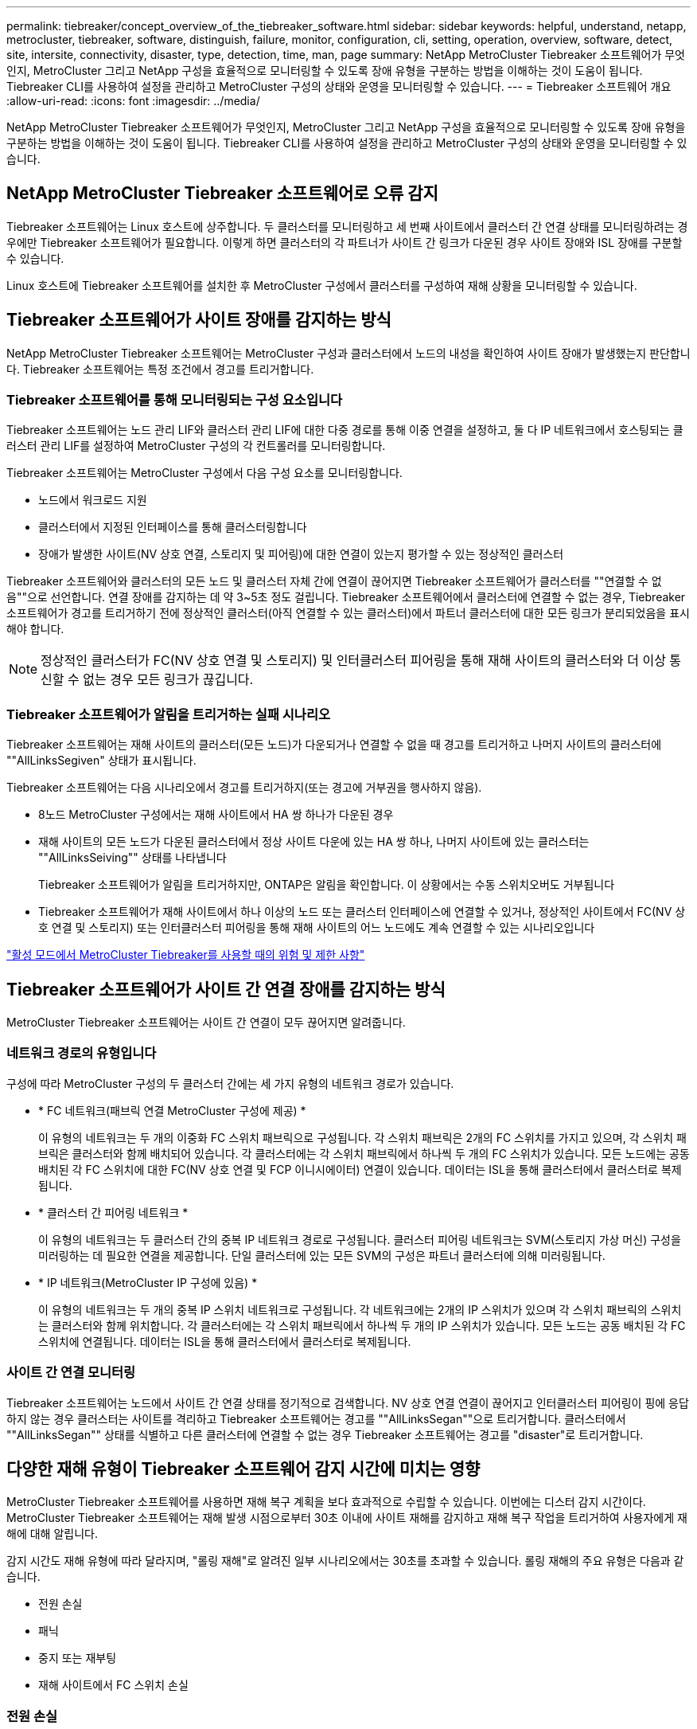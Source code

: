 ---
permalink: tiebreaker/concept_overview_of_the_tiebreaker_software.html 
sidebar: sidebar 
keywords: helpful, understand, netapp, metrocluster, tiebreaker, software, distinguish, failure, monitor, configuration, cli, setting, operation, overview, software, detect, site, intersite, connectivity, disaster, type, detection, time, man, page 
summary: NetApp MetroCluster Tiebreaker 소프트웨어가 무엇인지, MetroCluster 그리고 NetApp 구성을 효율적으로 모니터링할 수 있도록 장애 유형을 구분하는 방법을 이해하는 것이 도움이 됩니다. Tiebreaker CLI를 사용하여 설정을 관리하고 MetroCluster 구성의 상태와 운영을 모니터링할 수 있습니다. 
---
= Tiebreaker 소프트웨어 개요
:allow-uri-read: 
:icons: font
:imagesdir: ../media/


[role="lead"]
NetApp MetroCluster Tiebreaker 소프트웨어가 무엇인지, MetroCluster 그리고 NetApp 구성을 효율적으로 모니터링할 수 있도록 장애 유형을 구분하는 방법을 이해하는 것이 도움이 됩니다. Tiebreaker CLI를 사용하여 설정을 관리하고 MetroCluster 구성의 상태와 운영을 모니터링할 수 있습니다.



== NetApp MetroCluster Tiebreaker 소프트웨어로 오류 감지

Tiebreaker 소프트웨어는 Linux 호스트에 상주합니다. 두 클러스터를 모니터링하고 세 번째 사이트에서 클러스터 간 연결 상태를 모니터링하려는 경우에만 Tiebreaker 소프트웨어가 필요합니다. 이렇게 하면 클러스터의 각 파트너가 사이트 간 링크가 다운된 경우 사이트 장애와 ISL 장애를 구분할 수 있습니다.

Linux 호스트에 Tiebreaker 소프트웨어를 설치한 후 MetroCluster 구성에서 클러스터를 구성하여 재해 상황을 모니터링할 수 있습니다.



== Tiebreaker 소프트웨어가 사이트 장애를 감지하는 방식

NetApp MetroCluster Tiebreaker 소프트웨어는 MetroCluster 구성과 클러스터에서 노드의 내성을 확인하여 사이트 장애가 발생했는지 판단합니다. Tiebreaker 소프트웨어는 특정 조건에서 경고를 트리거합니다.



=== Tiebreaker 소프트웨어를 통해 모니터링되는 구성 요소입니다

Tiebreaker 소프트웨어는 노드 관리 LIF와 클러스터 관리 LIF에 대한 다중 경로를 통해 이중 연결을 설정하고, 둘 다 IP 네트워크에서 호스팅되는 클러스터 관리 LIF를 설정하여 MetroCluster 구성의 각 컨트롤러를 모니터링합니다.

Tiebreaker 소프트웨어는 MetroCluster 구성에서 다음 구성 요소를 모니터링합니다.

* 노드에서 워크로드 지원
* 클러스터에서 지정된 인터페이스를 통해 클러스터링합니다
* 장애가 발생한 사이트(NV 상호 연결, 스토리지 및 피어링)에 대한 연결이 있는지 평가할 수 있는 정상적인 클러스터


Tiebreaker 소프트웨어와 클러스터의 모든 노드 및 클러스터 자체 간에 연결이 끊어지면 Tiebreaker 소프트웨어가 클러스터를 ""연결할 수 없음""으로 선언합니다. 연결 장애를 감지하는 데 약 3~5초 정도 걸립니다. Tiebreaker 소프트웨어에서 클러스터에 연결할 수 없는 경우, Tiebreaker 소프트웨어가 경고를 트리거하기 전에 정상적인 클러스터(아직 연결할 수 있는 클러스터)에서 파트너 클러스터에 대한 모든 링크가 분리되었음을 표시해야 합니다.


NOTE: 정상적인 클러스터가 FC(NV 상호 연결 및 스토리지) 및 인터클러스터 피어링을 통해 재해 사이트의 클러스터와 더 이상 통신할 수 없는 경우 모든 링크가 끊깁니다.



=== Tiebreaker 소프트웨어가 알림을 트리거하는 실패 시나리오

Tiebreaker 소프트웨어는 재해 사이트의 클러스터(모든 노드)가 다운되거나 연결할 수 없을 때 경고를 트리거하고 나머지 사이트의 클러스터에 ""AllLinksSegiven" 상태가 표시됩니다.

Tiebreaker 소프트웨어는 다음 시나리오에서 경고를 트리거하지(또는 경고에 거부권을 행사하지 않음).

* 8노드 MetroCluster 구성에서는 재해 사이트에서 HA 쌍 하나가 다운된 경우
* 재해 사이트의 모든 노드가 다운된 클러스터에서 정상 사이트 다운에 있는 HA 쌍 하나, 나머지 사이트에 있는 클러스터는 ""AllLinksSeiving"" 상태를 나타냅니다
+
Tiebreaker 소프트웨어가 알림을 트리거하지만, ONTAP은 알림을 확인합니다. 이 상황에서는 수동 스위치오버도 거부됩니다

* Tiebreaker 소프트웨어가 재해 사이트에서 하나 이상의 노드 또는 클러스터 인터페이스에 연결할 수 있거나, 정상적인 사이트에서 FC(NV 상호 연결 및 스토리지) 또는 인터클러스터 피어링을 통해 재해 사이트의 어느 노드에도 계속 연결할 수 있는 시나리오입니다


link:concept_risks_and_limitation_of_using_mcc_tiebreaker_in_active_mode.html["활성 모드에서 MetroCluster Tiebreaker를 사용할 때의 위험 및 제한 사항"]



== Tiebreaker 소프트웨어가 사이트 간 연결 장애를 감지하는 방식

MetroCluster Tiebreaker 소프트웨어는 사이트 간 연결이 모두 끊어지면 알려줍니다.



=== 네트워크 경로의 유형입니다

구성에 따라 MetroCluster 구성의 두 클러스터 간에는 세 가지 유형의 네트워크 경로가 있습니다.

* * FC 네트워크(패브릭 연결 MetroCluster 구성에 제공) *
+
이 유형의 네트워크는 두 개의 이중화 FC 스위치 패브릭으로 구성됩니다. 각 스위치 패브릭은 2개의 FC 스위치를 가지고 있으며, 각 스위치 패브릭은 클러스터와 함께 배치되어 있습니다. 각 클러스터에는 각 스위치 패브릭에서 하나씩 두 개의 FC 스위치가 있습니다. 모든 노드에는 공동 배치된 각 FC 스위치에 대한 FC(NV 상호 연결 및 FCP 이니시에이터) 연결이 있습니다. 데이터는 ISL을 통해 클러스터에서 클러스터로 복제됩니다.

* * 클러스터 간 피어링 네트워크 *
+
이 유형의 네트워크는 두 클러스터 간의 중복 IP 네트워크 경로로 구성됩니다. 클러스터 피어링 네트워크는 SVM(스토리지 가상 머신) 구성을 미러링하는 데 필요한 연결을 제공합니다. 단일 클러스터에 있는 모든 SVM의 구성은 파트너 클러스터에 의해 미러링됩니다.

* * IP 네트워크(MetroCluster IP 구성에 있음) *
+
이 유형의 네트워크는 두 개의 중복 IP 스위치 네트워크로 구성됩니다. 각 네트워크에는 2개의 IP 스위치가 있으며 각 스위치 패브릭의 스위치는 클러스터와 함께 위치합니다. 각 클러스터에는 각 스위치 패브릭에서 하나씩 두 개의 IP 스위치가 있습니다. 모든 노드는 공동 배치된 각 FC 스위치에 연결됩니다. 데이터는 ISL을 통해 클러스터에서 클러스터로 복제됩니다.





=== 사이트 간 연결 모니터링

Tiebreaker 소프트웨어는 노드에서 사이트 간 연결 상태를 정기적으로 검색합니다. NV 상호 연결 연결이 끊어지고 인터클러스터 피어링이 핑에 응답하지 않는 경우 클러스터는 사이트를 격리하고 Tiebreaker 소프트웨어는 경고를 ""AllLinksSegan""으로 트리거합니다. 클러스터에서 ""AllLinksSegan"" 상태를 식별하고 다른 클러스터에 연결할 수 없는 경우 Tiebreaker 소프트웨어는 경고를 "disaster"로 트리거합니다.



== 다양한 재해 유형이 Tiebreaker 소프트웨어 감지 시간에 미치는 영향

MetroCluster Tiebreaker 소프트웨어를 사용하면 재해 복구 계획을 보다 효과적으로 수립할 수 있습니다. 이번에는 디스터 감지 시간이다. MetroCluster Tiebreaker 소프트웨어는 재해 발생 시점으로부터 30초 이내에 사이트 재해를 감지하고 재해 복구 작업을 트리거하여 사용자에게 재해에 대해 알립니다.

감지 시간도 재해 유형에 따라 달라지며, "롤링 재해"로 알려진 일부 시나리오에서는 30초를 초과할 수 있습니다. 롤링 재해의 주요 유형은 다음과 같습니다.

* 전원 손실
* 패닉
* 중지 또는 재부팅
* 재해 사이트에서 FC 스위치 손실




=== 전원 손실

Tiebreaker 소프트웨어는 노드 작동이 중지되면 알림을 즉시 트리거합니다. 전원이 손실되면 인터클러스터 피어링, NV 상호 연결망 및 메일박스 디스크와 같은 모든 연결과 업데이트가 중지됩니다. 클러스터에 연결할 수 없는 시간, 재해 감지 및 기본 5초의 자동 시간을 포함하여 트리거 사이의 시간은 30초를 초과하지 않아야 합니다.



=== 패닉

Tiebreaker 소프트웨어는 사이트 간 NV 상호 연결이 다운되고 나머지 사이트는 ""AllLinksSegiven"" 상태를 나타낼 때 경고를 트리거합니다. 코어 덤프 프로세스가 완료된 후에만 발생합니다. 이 시나리오에서는 클러스터에 연결할 수 없게 되는 클러스터와 재해 감지 사이에 걸리는 시간이 코어 덤프 프로세스에 걸리는 시간과 같거나 더 길어질 수 있습니다. 대부분의 경우 감지 시간은 30초 이상입니다.

노드가 작동을 중지하지만 코어 덤프 프로세스에 대한 파일을 생성하지 않는 경우 검색 시간은 30초를 넘지 않아야 합니다.



=== 중지 또는 재부팅

Tiebreaker 소프트웨어는 노드가 다운되고 나머지 사이트가 ""AllLinksSegiven"" 상태를 나타낼 때만 경고를 트리거합니다. 클러스터 간에 연결할 수 없고 재해 감지 시간이 30초 이상 걸릴 수 있습니다. 이 시나리오에서는 재해 사이트 노드가 종료되는 데 걸리는 시간에 따라 재해 감지 시간이 달라집니다.



=== 재해 사이트에서 FC 스위치 손실(패브릭 연결 MetroCluster 구성)

Tiebreaker 소프트웨어는 노드 작동이 중지되면 알림을 트리거합니다. FC 스위치가 손실되면 노드에서 디스크에 대한 경로를 약 30초 동안 복구하려고 시도합니다. 이 시간 동안 노드는 피어링 네트워크에서 작동 및 응답합니다. 두 FC 스위치가 모두 다운되어 디스크 경로를 복구할 수 없는 경우, 노드는 MultiDiskFailure 오류를 발생시키고 중단시킵니다. FC 스위치 장애와 노드에서 다중디스크 장애 오류가 발생한 횟수 사이에 걸리는 시간은 약 30초입니다. 이 추가 30초를 재해 감지 시간에 추가해야 합니다.



== Tiebreaker CLI 및 man 페이지에 대한 정보를 제공합니다

Tiebreaker CLI는 Tiebreaker 소프트웨어를 원격으로 구성하고 MetroCluster 구성을 모니터링할 수 있는 명령을 제공합니다.

CLI 명령 프롬프트는 NetApp MetroCluster tiebreaker:::> 로 표시됩니다.

man 페이지는 프롬프트에 해당 명령 이름을 입력하여 CLI에서 사용할 수 있습니다.
